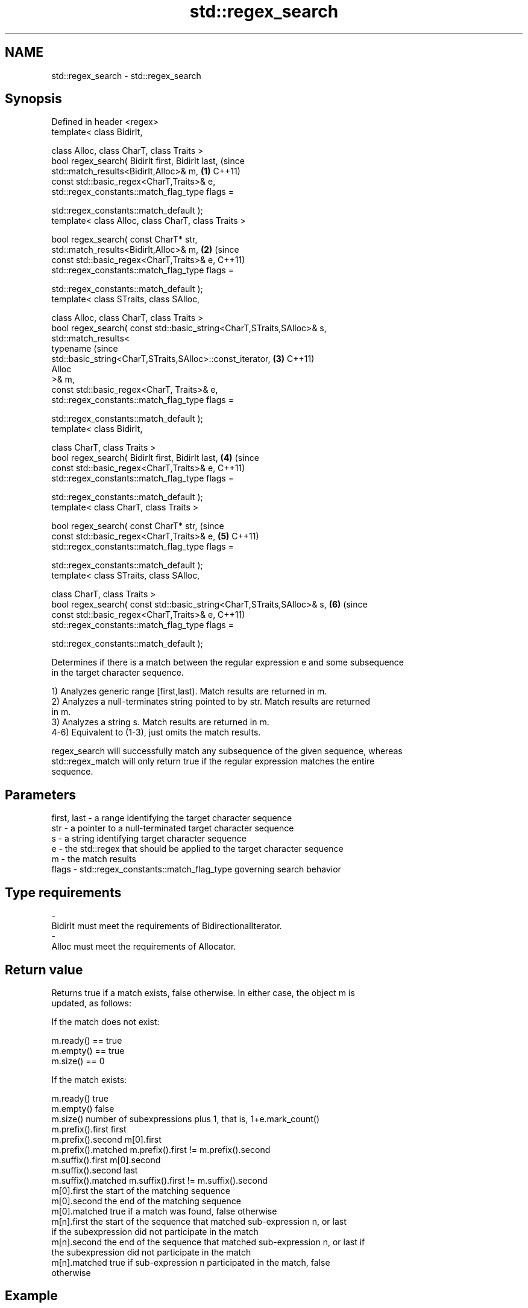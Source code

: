 .TH std::regex_search 3 "Nov 25 2015" "2.0 | http://cppreference.com" "C++ Standard Libary"
.SH NAME
std::regex_search \- std::regex_search

.SH Synopsis
   Defined in header <regex>
   template< class BidirIt,

             class Alloc, class CharT, class Traits >
   bool regex_search( BidirIt first, BidirIt last,                              (since
                      std::match_results<BidirIt,Alloc>& m,                 \fB(1)\fP C++11)
                      const std::basic_regex<CharT,Traits>& e,
                      std::regex_constants::match_flag_type flags =

                          std::regex_constants::match_default );
   template< class Alloc, class CharT, class Traits >

   bool regex_search( const CharT* str,
                      std::match_results<BidirIt,Alloc>& m,                 \fB(2)\fP (since
                      const std::basic_regex<CharT,Traits>& e,                  C++11)
                      std::regex_constants::match_flag_type flags =

                          std::regex_constants::match_default );
   template< class STraits, class SAlloc,

             class Alloc, class CharT, class Traits >
   bool regex_search( const std::basic_string<CharT,STraits,SAlloc>& s,
                      std::match_results<
                          typename                                              (since
   std::basic_string<CharT,STraits,SAlloc>::const_iterator,                 \fB(3)\fP C++11)
                          Alloc
                      >& m,
                      const std::basic_regex<CharT, Traits>& e,
                      std::regex_constants::match_flag_type flags =

                          std::regex_constants::match_default );
   template< class BidirIt,

             class CharT, class Traits >
   bool regex_search( BidirIt first, BidirIt last,                          \fB(4)\fP (since
                      const std::basic_regex<CharT,Traits>& e,                  C++11)
                      std::regex_constants::match_flag_type flags =

                          std::regex_constants::match_default );
   template< class CharT, class Traits >

   bool regex_search( const CharT* str,                                         (since
                      const std::basic_regex<CharT,Traits>& e,              \fB(5)\fP C++11)
                      std::regex_constants::match_flag_type flags =

                          std::regex_constants::match_default );
   template< class STraits, class SAlloc,

             class CharT, class Traits >
   bool regex_search( const std::basic_string<CharT,STraits,SAlloc>& s,     \fB(6)\fP (since
                      const std::basic_regex<CharT,Traits>& e,                  C++11)
                      std::regex_constants::match_flag_type flags =

                          std::regex_constants::match_default );

   Determines if there is a match between the regular expression e and some subsequence
   in the target character sequence.

   1) Analyzes generic range [first,last). Match results are returned in m.
   2) Analyzes a null-terminates string pointed to by str. Match results are returned
   in m.
   3) Analyzes a string s. Match results are returned in m.
   4-6) Equivalent to (1-3), just omits the match results.

   regex_search will successfully match any subsequence of the given sequence, whereas
   std::regex_match will only return true if the regular expression matches the entire
   sequence.

.SH Parameters

   first, last - a range identifying the target character sequence
   str         - a pointer to a null-terminated target character sequence
   s           - a string identifying target character sequence
   e           - the std::regex that should be applied to the target character sequence
   m           - the match results
   flags       - std::regex_constants::match_flag_type governing search behavior
.SH Type requirements
   -
   BidirIt must meet the requirements of BidirectionalIterator.
   -
   Alloc must meet the requirements of Allocator.

.SH Return value

   Returns true if a match exists, false otherwise. In either case, the object m is
   updated, as follows:

   If the match does not exist:

   m.ready() == true
   m.empty() == true
   m.size() == 0

   If the match exists:

   m.ready()          true
   m.empty()          false
   m.size()           number of subexpressions plus 1, that is, 1+e.mark_count()
   m.prefix().first   first
   m.prefix().second  m[0].first
   m.prefix().matched m.prefix().first != m.prefix().second
   m.suffix().first   m[0].second
   m.suffix().second  last
   m.suffix().matched m.suffix().first != m.suffix().second
   m[0].first         the start of the matching sequence
   m[0].second        the end of the matching sequence
   m[0].matched       true if a match was found, false otherwise
   m[n].first         the start of the sequence that matched sub-expression n, or last
                      if the subexpression did not participate in the match
   m[n].second        the end of the sequence that matched sub-expression n, or last if
                      the subexpression did not participate in the match
   m[n].matched       true if sub-expression n participated in the match, false
                      otherwise

.SH Example

   
// Run this code

 #include <iostream>
 #include <string>
 #include <regex>
  
 int main()
 {
     std::string lines[] = {"Roses are #ff0000",
                            "violets are #0000ff",
                            "all of my base are belong to you"};
  
     std::regex color_regex("#([a-f0-9]{2})"
                             "([a-f0-9]{2})"
                             "([a-f0-9]{2})");
  
     for (const auto &line : lines) {
         std::cout << line << ": "
                   << std::regex_search(line, color_regex) << '\\n';
     }
  
     std::smatch color_match;
     for (const auto &line : lines) {
         std::regex_search(line, color_match, color_regex);
         std::cout << "matches for '" << line << "'\\n";
         for (size_t i = 0; i < color_match.size(); ++i) {
             std::ssub_match sub_match = color_match[i];
             std::string sub_match_str = sub_match.str();
             std::cout << i << ": " << sub_match_str << '\\n';
         }
     }
 }

.SH Output:

 Roses are #ff0000: 1
 violets are #0000ff: 1
 all of my base are belong to you: 0
 matches for 'Roses are #ff0000'
 0: #ff0000
 1: ff
 2: 00
 3: 00
 matches for 'violets are #0000ff'
 0: #0000ff
 1: 00
 2: 00
 3: ff
 matches for 'all of my base are belong to you'

.SH See also

   basic_regex   regular expression object
   \fI(C++11)\fP       \fI(class template)\fP 
   match_results identifies one regular expression match, including all sub-expression
   \fI(C++11)\fP       matches
                 \fI(class template)\fP 
   regex_match   attempts to match a regular expression to an entire character sequence
   \fI(C++11)\fP       \fI(function template)\fP 
